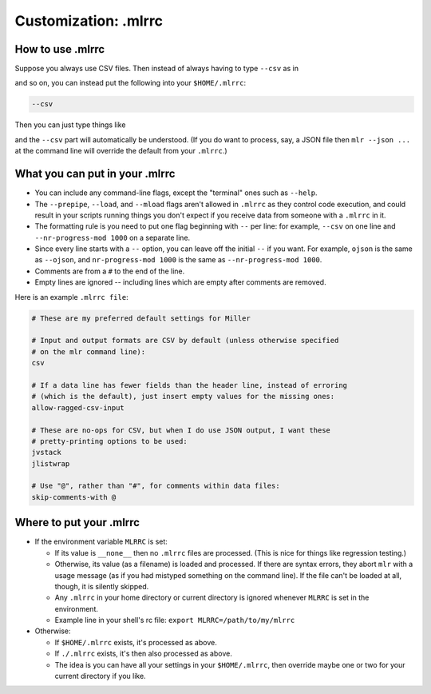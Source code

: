 ..
    PLEASE DO NOT EDIT DIRECTLY. EDIT THE .rst.in FILE PLEASE.

Customization: .mlrrc
================================================================

How to use .mlrrc
----------------------------------------------------------------

Suppose you always use CSV files. Then instead of always having to type ``--csv`` as in

.. code-block::
   :emphasize-lines: 1,1

    mlr --csv cut -x -f extra mydata.csv

.. code-block::
   :emphasize-lines: 1,1

    mlr --csv sort -n id mydata.csv

and so on, you can instead put the following into your ``$HOME/.mlrrc``:

.. code-block::

    --csv

Then you can just type things like

.. code-block::
   :emphasize-lines: 1,1

    mlr cut -x -f extra mydata.csv

.. code-block::
   :emphasize-lines: 1,1

    mlr sort -n id mydata.csv

and the ``--csv`` part will automatically be understood. (If you do want to process, say, a JSON file then ``mlr --json ...`` at the command line will override the default from your ``.mlrrc``.)

What you can put in your .mlrrc
----------------------------------------------------------------

* You can include any command-line flags, except the "terminal" ones such as ``--help``.

* The ``--prepipe``, ``--load``, and ``--mload`` flags aren't allowed in ``.mlrrc`` as they control code execution, and could result in your scripts running things you don't expect if you receive data from someone with a ``.mlrrc`` in it.

* The formatting rule is you need to put one flag beginning with ``--`` per line: for example, ``--csv`` on one line and ``--nr-progress-mod 1000`` on a separate line.

* Since every line starts with a ``--`` option, you can leave off the initial ``--`` if you want. For example, ``ojson`` is the same as ``--ojson``, and ``nr-progress-mod 1000`` is the same as ``--nr-progress-mod 1000``.

* Comments are from a ``#`` to the end of the line.

* Empty lines are ignored -- including lines which are empty after comments are removed.

Here is an example ``.mlrrc file``:

.. code-block::

    # These are my preferred default settings for Miller
    
    # Input and output formats are CSV by default (unless otherwise specified
    # on the mlr command line):
    csv
    
    # If a data line has fewer fields than the header line, instead of erroring
    # (which is the default), just insert empty values for the missing ones:
    allow-ragged-csv-input
    
    # These are no-ops for CSV, but when I do use JSON output, I want these
    # pretty-printing options to be used:
    jvstack
    jlistwrap
    
    # Use "@", rather than "#", for comments within data files:
    skip-comments-with @

Where to put your .mlrrc
----------------------------------------------------------------

* If the environment variable ``MLRRC`` is set:

  * If its value is ``__none__`` then no ``.mlrrc`` files are processed.  (This is nice for things like regression testing.)

  * Otherwise, its value (as a filename) is loaded and processed. If there are syntax errors, they abort ``mlr`` with a usage message (as if you had mistyped something on the command line). If the file can't be loaded at all, though, it is silently skipped.

  * Any ``.mlrrc`` in your home directory or current directory is ignored whenever ``MLRRC`` is set in the environment.

  * Example line in your shell's rc file: ``export MLRRC=/path/to/my/mlrrc``

* Otherwise:

  * If ``$HOME/.mlrrc`` exists, it's processed as above.

  * If ``./.mlrrc`` exists, it's then also processed as above.

  * The idea is you can have all your settings in your ``$HOME/.mlrrc``, then override maybe one or two for your current directory if you like.
